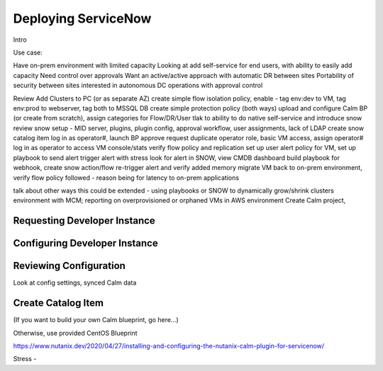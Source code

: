 .. _snowdeploy:

--------------------
Deploying ServiceNow
--------------------

Intro

Use case:

Have on-prem environment with limited capacity
Looking at add self-service for end users, with ability to easily add capacity
Need control over approvals
Want an active/active approach with automatic DR between sites
Portability of security between sites
interested in autonomous DC operations with approval control



Review Add Clusters to PC (or as separate AZ)
create simple flow isolation policy, enable - tag env:dev to VM, tag env:prod to webserver, tag both to MSSQL DB
create simple protection policy (both ways)
upload and configure Calm BP (or create from scratch), assign categories for Flow/DR/User
tlak to ability to do native self-service and introduce snow
review snow setup - MID server, plugins, plugin config, approval workflow, user assignments, lack of LDAP
create snow catalog item
log in as operator#, launch BP
approve request
duplicate operator role, basic VM access, assign operator#
log in as operator to access VM console/stats
verify flow policy and replication
set up user alert policy for VM, set up playbook to send alert
trigger alert with stress
look for alert in SNOW, view CMDB dashboard
build playbook for webhook, create snow action/flow
re-trigger alert and verify added memory
migrate VM back to on-prem environment, verify flow policy followed - reason being for latency to on-prem applications

talk about other ways this could be extended - using playbooks or SNOW to dynamically grow/shrink clusters environment with MCM; reporting on overprovisioned or orphaned VMs in AWS environment
Create Calm project,





Requesting Developer Instance
+++++++++++++++++++++++++++++

Configuring Developer Instance
++++++++++++++++++++++++++++++

Reviewing Configuration
+++++++++++++++++++++++

Look at config settings, synced Calm data

Create Catalog Item
+++++++++++++++++++

(If you want to build your own Calm blueprint, go here...)

Otherwise, use provided CentOS Blueprint

https://www.nutanix.dev/2020/04/27/installing-and-configuring-the-nutanix-calm-plugin-for-servicenow/

Stress -
